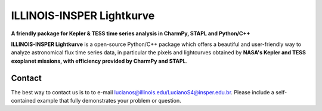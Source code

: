 ILLINOIS-INSPER Lightkurve
==========================

**A friendly package for Kepler & TESS time series analysis in CharmPy, STAPL and Python/C++**

|astropy-badge|


.. |astropy-badge| image:: https://img.shields.io/badge/powered%20by-AstroPy-orange.svg?style=flat
                   :target: http://www.astropy.org

**ILLINOIS-INSPER Lightkurve** is a open-source Python/C++ package which offers a beautiful and user-friendly way
to analyze astronomical flux time series data, in particular the pixels and lightcurves obtained by
**NASA's Kepler and TESS exoplanet missions, with efficiency provided by CharmPy and STAPL**.

.. image:: https://raw.githubusercontent.com/lightkurve/lightkurve/main/docs/source/_static/images/lightkurve-teaser.gif



Contact
-------
The best way to contact us is to to e-mail lucianos@illinois.edu/LucianoS4@insper.edu.br. Please include a self-contained example that fully demonstrates your problem or question.
